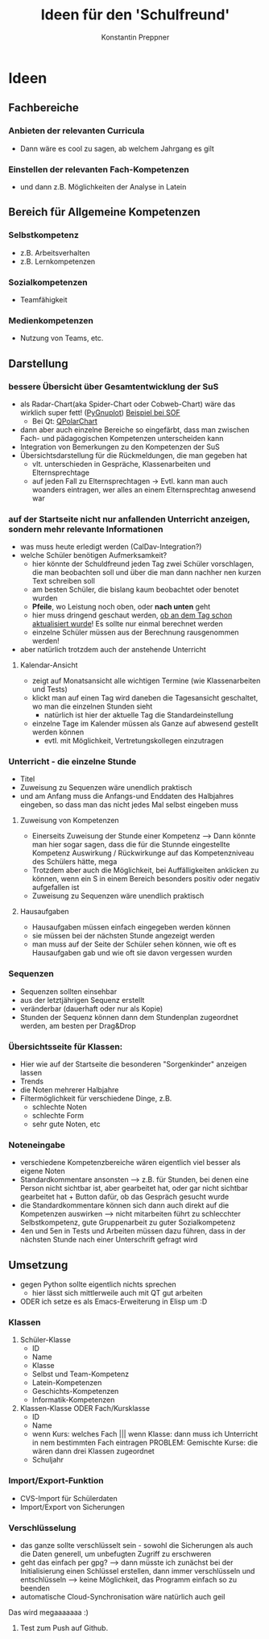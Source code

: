#+Author: Konstantin Preppner
#+Title: Ideen für den 'Schulfreund'

* Ideen

** Fachbereiche
*** Anbieten der relevanten Curricula
    - Dann wäre es cool zu sagen, ab welchem Jahrgang es gilt
*** Einstellen der relevanten Fach-Kompetenzen
- und dann z.B. Möglichkeiten der Analyse in Latein

** Bereich für Allgemeine Kompetenzen
*** Selbstkompetenz
    - z.B. Arbeitsverhalten
    - z.B. Lernkompetenzen
*** Sozialkompetenzen
    - Teamfähigkeit
*** Medienkompetenzen
    - Nutzung von Teams, etc.

** Darstellung
*** bessere Übersicht über Gesamtentwicklung der SuS
    - als Radar-Chart(aka Spider-Chart oder Cobweb-Chart) wäre das wirklich super fett! ([[https://github.com/benschneider/PyGnuplot][PyGnuplot]]) [[https://stackoverflow.com/questions/12709820/how-to-create-a-spider-plot-in-gnuplot][Beispiel bei SOF]]
      - Bei Qt: [[https://doc.qt.io/qt-6/qpolarchart.html][QPolarChart]]
    - dann aber auch einzelne Bereiche so eingefärbt, dass man zwischen Fach- und pädagogischen Kompetenzen unterscheiden kann
    - Integration von Bemerkungen zu den Kompetenzen der SuS
    - Übersichtsdarstellung für die Rückmeldungen, die man gegeben hat
      - vlt. unterschieden in Gespräche, Klassenarbeiten und Elternsprechtage
      - auf jeden Fall zu Elternsprechtagen -> Evtl. kann man auch woanders eintragen, wer alles an einem Elternsprechtag anwesend war
*** auf der Startseite nicht nur anfallenden Unterricht anzeigen, sondern mehr relevante Informationen
    - was muss heute erledigt werden (CalDav-Integration?)
    - welche Schüler benötigen Aufmerksamkeit?
      - hier könnte der Schuldfreund jeden Tag zwei Schüler vorschlagen, die man beobachten soll und über die man dann nachher nen kurzen Text schreiben soll
      - am besten Schüler, die bislang kaum beobachtet oder benotet wurden
      - *Pfeile*, wo Leistung noch oben, oder *nach unten* geht
      - hier muss dringend geschaut werden, _ob an dem Tag schon aktualisiert wurde_! Es sollte nur einmal berechnet werden
      - einzelne Schüler müssen aus der Berechnung rausgenommen werden!
    - aber natürlich trotzdem auch der anstehende Unterricht
**** Kalendar-Ansicht
- zeigt auf Monatsansicht alle wichtigen Termine (wie Klassenarbeiten und Tests)
- klickt man auf einen Tag wird daneben die Tagesansicht geschaltet, wo man die einzelnen Stunden sieht
  - natürlich ist hier der aktuelle Tag die Standardeinstellung
- einzelne Tage im Kalender müssen als Ganze auf abwesend gestellt werden können
  - evtl. mit Möglichkeit, Vertretungskollegen einzutragen
*** Unterricht - die einzelne Stunde
    - Titel
    - Zuweisung zu Sequenzen wäre unendlich praktisch
    - und am Anfang muss die Anfangs-und Enddaten des Halbjahres eingeben, so dass man das nicht jedes Mal selbst eingeben muss
**** Zuweisung von Kompetenzen
     - Einerseits Zuweisung der Stunde einer Kompetenz
      --> Dann könnte man hier sogar sagen, dass die für die Stunnde eingestellte Kompetenz Auswirkung / Rückwirkunge auf das Kompetenzniveau des Schülers hätte, mega
     - Trotzdem aber auch die Möglichkeit, bei Auffälligkeiten  anklicken zu können, wenn ein S in einem Bereich besonders positiv oder negativ aufgefallen ist
     - Zuweisung zu Sequenzen wäre unendlich praktisch
**** Hausaufgaben
- Hausaufgaben müssen einfach eingegeben werden können
- sie müssen bei der nächsten Stunde angezeigt werden
- man muss auf der Seite der Schüler sehen können, wie oft es Hausaufgaben gab und wie oft sie davon vergessen wurden
*** Sequenzen
- Sequenzen sollten einsehbar
- aus der letztjährigen Sequenz erstellt
- veränderbar (dauerhaft oder nur als Kopie)
- Stunden der Sequenz können dann dem Stundenplan zugeordnet werden, am besten per Drag&Drop
*** Übersichtsseite für Klassen:
    - Hier wie auf der Startseite die besonderen "Sorgenkinder" anzeigen lassen
    - Trends
    - die Noten mehrerer Halbjahre
    - Filtermöglichkeit für verschiedene Dinge, z.B.
      - schlechte Noten
      - schlechte Form
      - sehr gute Noten, etc

*** Noteneingabe
    - verschiedene Kompetenzbereiche wären eigentlich viel besser als eigene Noten
    - Standardkommentare ansonsten
      --> z.B. für Stunden, bei denen eine Person nicht sichtbar ist, aber gearbeitet hat, oder gar nicht sichtbar gearbeitet hat + Button dafür, ob das Gespräch gesucht wurde
    - die Standardkommentare können sich dann auch direkt auf die Kompetenzen auswirken
      --> nicht mitarbeiten führt zu schlecchter Selbstkompetenz, gute Gruppenarbeit zu guter Sozialkompetenz
    - 4en und 5en in Tests und Arbeiten müssen dazu führen, dass in der nächsten Stunde nach einer Unterschrift gefragt wird


** Umsetzung
   - gegen Python sollte eigentlich nichts sprechen
     - hier lässt sich mittlerweile auch mit QT gut arbeiten
   - ODER ich setze es als Emacs-Erweiterung in Elisp um :D
*** Klassen
    1. Schüler-Klasse
       - ID
       - Name
       - Klasse
       - Selbst und Team-Kompetenz
       - Latein-Kompetenzen
       - Geschichts-Kompetenzen
       - Informatik-Kompetenzen
    2. Klassen-Klasse ODER Fach/Kursklasse
       - ID
       - Name
       - wenn Kurs: welches Fach    ||| wenn Klasse: dann muss ich Unterricht in nem bestimmten Fach eintragen
	                                PROBLEM: Gemischte Kurse: die  wären dann drei Klassen zugeordnet
       - Schuljahr

*** Import/Export-Funktion
    - CVS-Import für Schülerdaten
    - Import/Export von Sicherungen

*** Verschlüsselung
    - das ganze sollte verschlüsselt sein - sowohl die Sicherungen als auch die Daten generell, um unbefugten Zugriff zu erschweren
    - geht das einfach per gpg?
      --> dann müsste ich zunächst bei der Initialisierung einen Schlüssel erstellen, dann immer verschlüsseln und entschlüsseln --> keine Möglichkeit, das Programm einfach so zu beenden
    - automatische Cloud-Synchronisation wäre natürlich auch geil


Das wird megaaaaaaa :)

2. Test zum Push auf Github.
